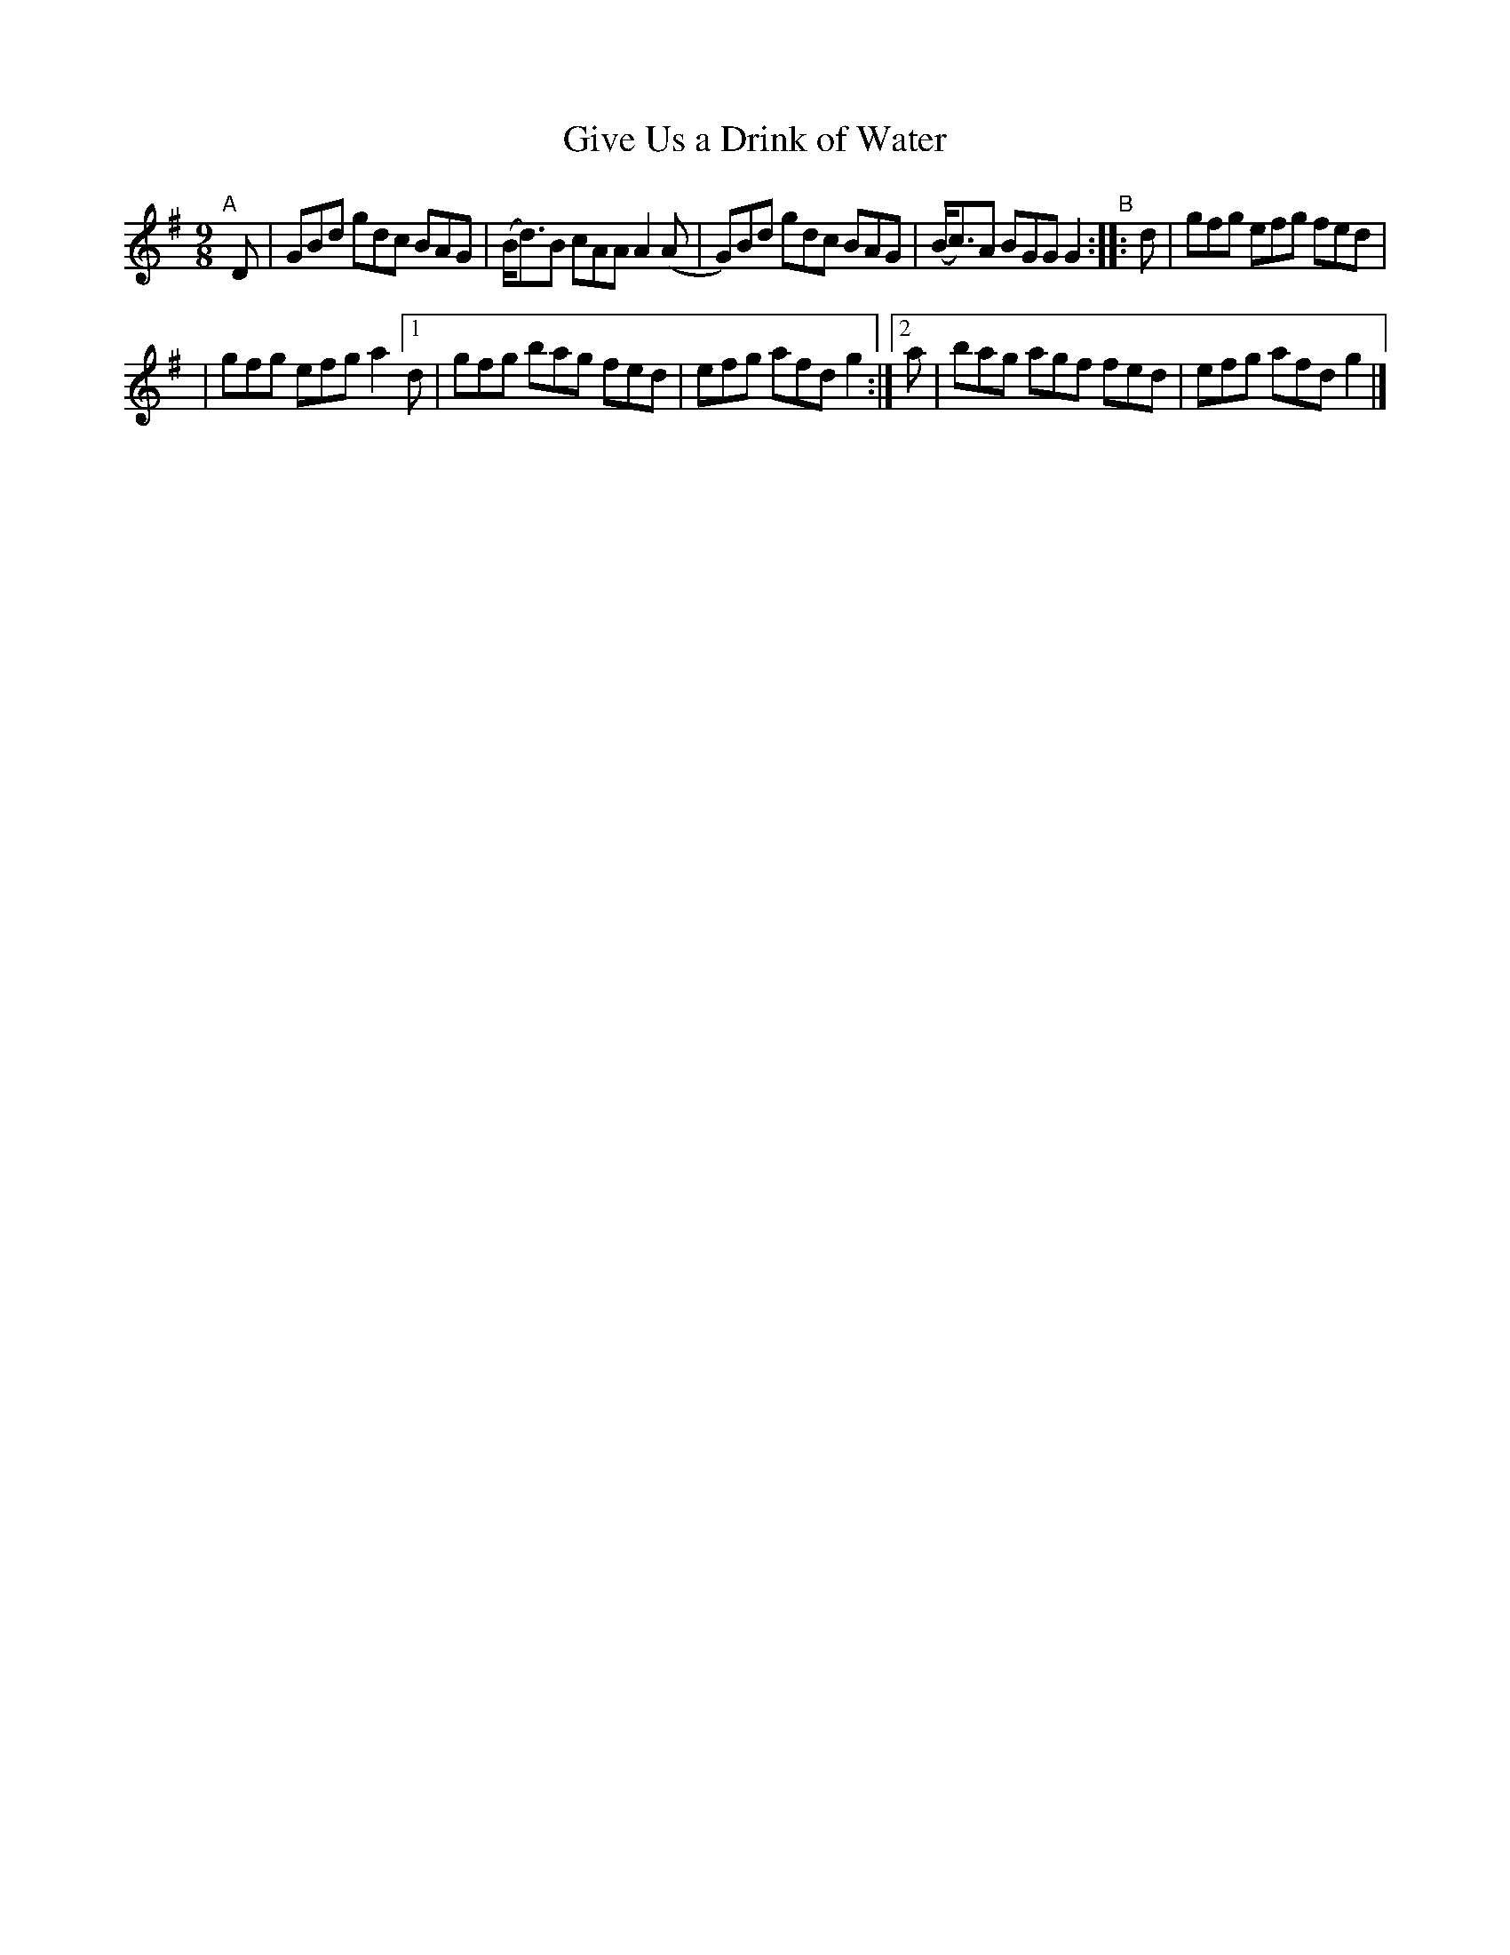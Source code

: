 X: 420
T: Give Us a Drink of Water
R: Slip jig, hop
%S: s:2 b:10(5+5)
B: Francis O'Neill: "The Dance Music of Ireland" (1907) #420
Z: Frank Nordberg - http://www.musicaviva.com
F: http://www.musicaviva.com/abc/tunes/ireland/oneill-1001/0420/oneill-1001-0420-1.abc
M: 9/8
L: 1/8
K: G
"^A"[|]\
D | GBd gdc BAG | (B<d)B cAA A2(A | G)Bd gdc BAG | (B<c)A BGG G2 "^B":: d | gfg efg fed |
| gfg efg a2 [1 d | gfg bag fed | efg afd g2 :|[2 a | bag agf fed | efg afd g2 |]
